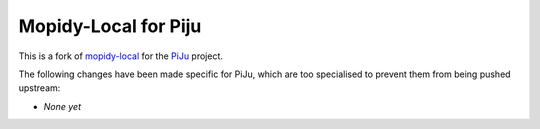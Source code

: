 *********************
Mopidy-Local for Piju
*********************

This is a fork of `mopidy-local`_ for the `PiJu`_ project.

.. _mopidy-local: https://github.com/mopidy/mopidy-local
.. _PiJu: https://github.com/nsw42/piju


The following changes have been made specific for PiJu, which are too specialised to prevent them from being pushed upstream:

- *None yet*
